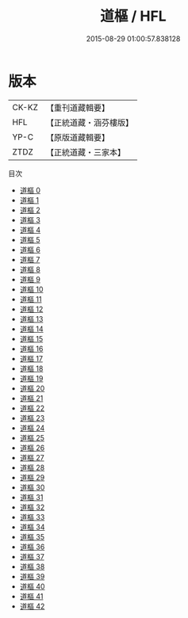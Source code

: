 #+TITLE: 道樞 / HFL

#+DATE: 2015-08-29 01:00:57.838128
* 版本
 |     CK-KZ|【重刊道藏輯要】|
 |       HFL|【正統道藏・涵芬樓版】|
 |      YP-C|【原版道藏輯要】|
 |      ZTDZ|【正統道藏・三家本】|
目次
 - [[file:KR5d0039_000.txt][道樞 0]]
 - [[file:KR5d0039_001.txt][道樞 1]]
 - [[file:KR5d0039_002.txt][道樞 2]]
 - [[file:KR5d0039_003.txt][道樞 3]]
 - [[file:KR5d0039_004.txt][道樞 4]]
 - [[file:KR5d0039_005.txt][道樞 5]]
 - [[file:KR5d0039_006.txt][道樞 6]]
 - [[file:KR5d0039_007.txt][道樞 7]]
 - [[file:KR5d0039_008.txt][道樞 8]]
 - [[file:KR5d0039_009.txt][道樞 9]]
 - [[file:KR5d0039_010.txt][道樞 10]]
 - [[file:KR5d0039_011.txt][道樞 11]]
 - [[file:KR5d0039_012.txt][道樞 12]]
 - [[file:KR5d0039_013.txt][道樞 13]]
 - [[file:KR5d0039_014.txt][道樞 14]]
 - [[file:KR5d0039_015.txt][道樞 15]]
 - [[file:KR5d0039_016.txt][道樞 16]]
 - [[file:KR5d0039_017.txt][道樞 17]]
 - [[file:KR5d0039_018.txt][道樞 18]]
 - [[file:KR5d0039_019.txt][道樞 19]]
 - [[file:KR5d0039_020.txt][道樞 20]]
 - [[file:KR5d0039_021.txt][道樞 21]]
 - [[file:KR5d0039_022.txt][道樞 22]]
 - [[file:KR5d0039_023.txt][道樞 23]]
 - [[file:KR5d0039_024.txt][道樞 24]]
 - [[file:KR5d0039_025.txt][道樞 25]]
 - [[file:KR5d0039_026.txt][道樞 26]]
 - [[file:KR5d0039_027.txt][道樞 27]]
 - [[file:KR5d0039_028.txt][道樞 28]]
 - [[file:KR5d0039_029.txt][道樞 29]]
 - [[file:KR5d0039_030.txt][道樞 30]]
 - [[file:KR5d0039_031.txt][道樞 31]]
 - [[file:KR5d0039_032.txt][道樞 32]]
 - [[file:KR5d0039_033.txt][道樞 33]]
 - [[file:KR5d0039_034.txt][道樞 34]]
 - [[file:KR5d0039_035.txt][道樞 35]]
 - [[file:KR5d0039_036.txt][道樞 36]]
 - [[file:KR5d0039_037.txt][道樞 37]]
 - [[file:KR5d0039_038.txt][道樞 38]]
 - [[file:KR5d0039_039.txt][道樞 39]]
 - [[file:KR5d0039_040.txt][道樞 40]]
 - [[file:KR5d0039_041.txt][道樞 41]]
 - [[file:KR5d0039_042.txt][道樞 42]]

